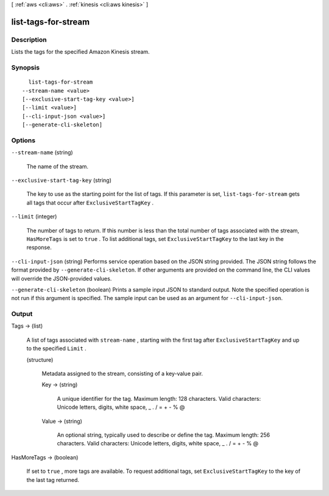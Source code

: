 [ :ref:`aws <cli:aws>` . :ref:`kinesis <cli:aws kinesis>` ]

.. _cli:aws kinesis list-tags-for-stream:


********************
list-tags-for-stream
********************



===========
Description
===========



Lists the tags for the specified Amazon Kinesis stream.



========
Synopsis
========

::

    list-tags-for-stream
  --stream-name <value>
  [--exclusive-start-tag-key <value>]
  [--limit <value>]
  [--cli-input-json <value>]
  [--generate-cli-skeleton]




=======
Options
=======

``--stream-name`` (string)


  The name of the stream.

  

``--exclusive-start-tag-key`` (string)


  The key to use as the starting point for the list of tags. If this parameter is set, ``list-tags-for-stream`` gets all tags that occur after ``ExclusiveStartTagKey`` . 

  

``--limit`` (integer)


  The number of tags to return. If this number is less than the total number of tags associated with the stream, ``HasMoreTags`` is set to ``true`` . To list additional tags, set ``ExclusiveStartTagKey`` to the last key in the response.

  

``--cli-input-json`` (string)
Performs service operation based on the JSON string provided. The JSON string follows the format provided by ``--generate-cli-skeleton``. If other arguments are provided on the command line, the CLI values will override the JSON-provided values.

``--generate-cli-skeleton`` (boolean)
Prints a sample input JSON to standard output. Note the specified operation is not run if this argument is specified. The sample input can be used as an argument for ``--cli-input-json``.



======
Output
======

Tags -> (list)

  

  A list of tags associated with ``stream-name`` , starting with the first tag after ``ExclusiveStartTagKey`` and up to the specified ``Limit`` . 

  

  (structure)

    

    Metadata assigned to the stream, consisting of a key-value pair.

    

    Key -> (string)

      

      A unique identifier for the tag. Maximum length: 128 characters. Valid characters: Unicode letters, digits, white space, _ . / = + - % @

      

      

    Value -> (string)

      

      An optional string, typically used to describe or define the tag. Maximum length: 256 characters. Valid characters: Unicode letters, digits, white space, _ . / = + - % @

      

      

    

  

HasMoreTags -> (boolean)

  

  If set to ``true`` , more tags are available. To request additional tags, set ``ExclusiveStartTagKey`` to the key of the last tag returned.

  

  

